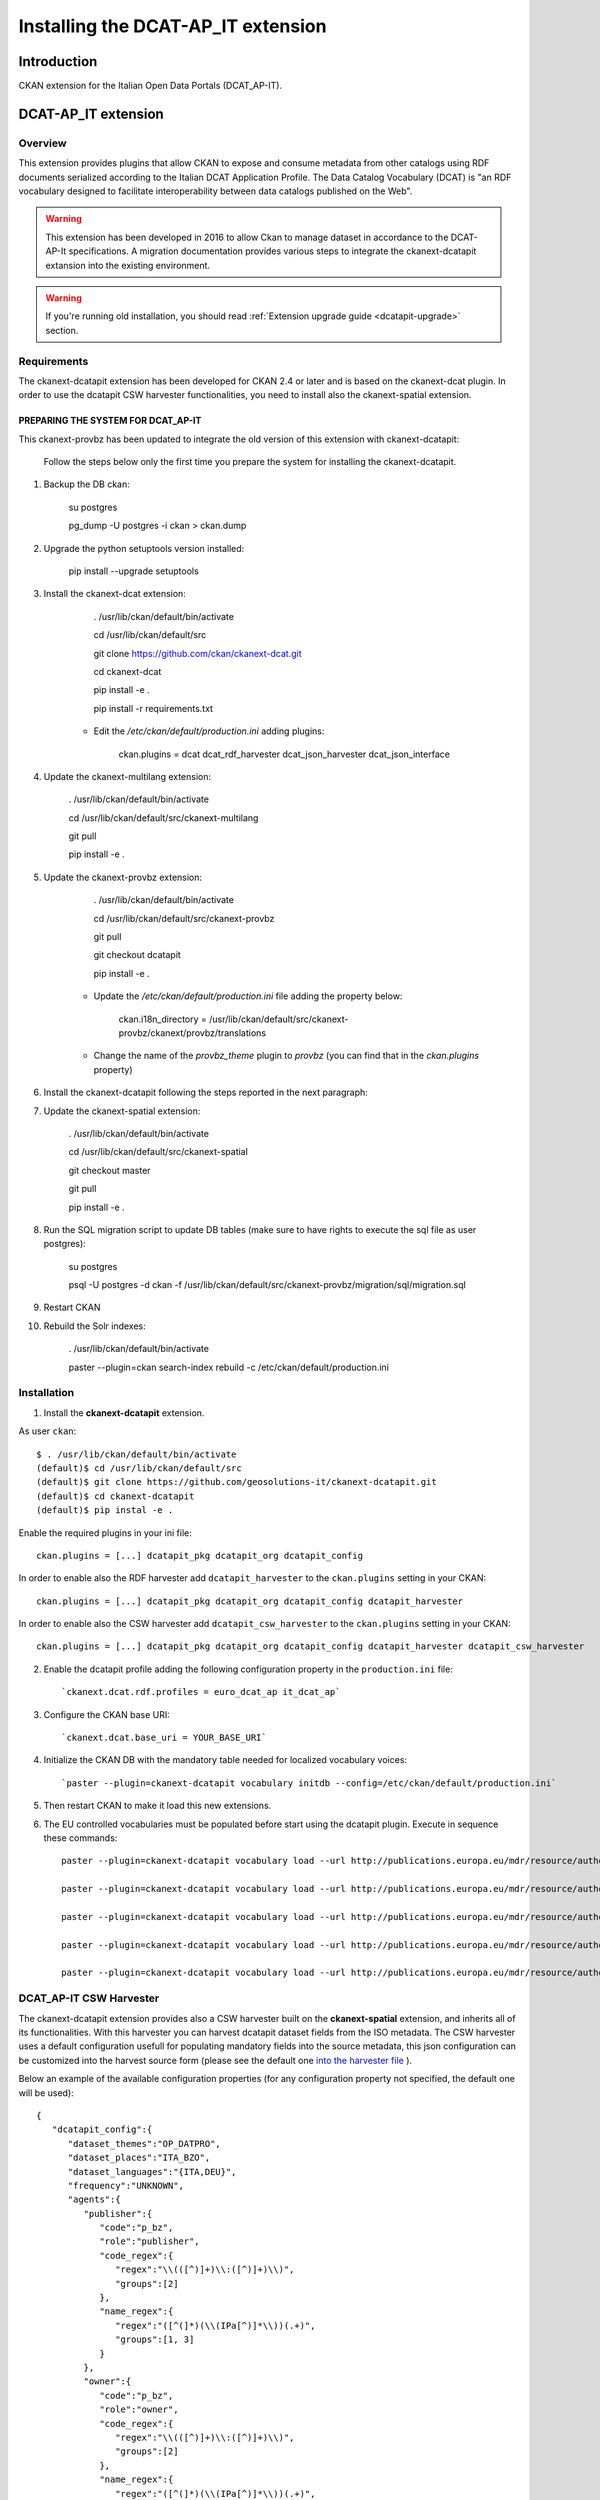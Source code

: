 .. _install_ckan_dcatapit:


###################################
Installing the DCAT-AP_IT extension
###################################

============
Introduction
============

CKAN extension for the Italian Open Data Portals (DCAT_AP-IT).

====================
DCAT-AP_IT extension
====================

Overview 
--------

This extension provides plugins that allow CKAN to expose and consume metadata from other catalogs using RDF documents serialized according to the Italian DCAT Application Profile. The Data Catalog Vocabulary (DCAT) is "an RDF vocabulary designed to facilitate interoperability between data catalogs published on the Web".

.. warning:: This extension has been developed in 2016 to allow Ckan to manage dataset in accordance to the DCAT-AP-It specifications. A migration documentation provides various steps to integrate the ckanext-dcatapit extansion into the existing environment.
.. warning:: If you're running old installation, you should read :ref:`Extension upgrade guide <dcatapit-upgrade>` section.

Requirements
------------

The ckanext-dcatapit extension has been developed for CKAN 2.4 or later and is based on the ckanext-dcat plugin. In order to use the dcatapit CSW harvester functionalities, you need to install also the ckanext-spatial extension.


PREPARING THE SYSTEM FOR DCAT_AP-IT
^^^^^^^^^^^^^^^^^^^^^^^^^^^^^^^^^^^

This ckanext-provbz has been updated to integrate the old version of this extension with ckanext-dcatapit:

	Follow the steps below only the first time you prepare the system for installing the ckanext-dcatapit.

1. Backup the DB ckan:
	
		su postgres

		pg_dump -U postgres -i ckan > ckan.dump
		
2. Upgrade the python setuptools version installed:

		pip install --upgrade setuptools

3. Install the ckanext-dcat extension:

		. /usr/lib/ckan/default/bin/activate

		cd /usr/lib/ckan/default/src

		git clone https://github.com/ckan/ckanext-dcat.git

		cd ckanext-dcat

		pip install -e .

		pip install -r requirements.txt
		
	- Edit the `/etc/ckan/default/production.ini` adding plugins:
	
		ckan.plugins = dcat dcat_rdf_harvester dcat_json_harvester dcat_json_interface

4. Update the ckanext-multilang extension:

		. /usr/lib/ckan/default/bin/activate

		cd /usr/lib/ckan/default/src/ckanext-multilang

		git pull 

		pip install -e .
		
5. Update the ckanext-provbz extension:

		. /usr/lib/ckan/default/bin/activate

		cd /usr/lib/ckan/default/src/ckanext-provbz

		git pull 

		git checkout dcatapit

		pip install -e .
	
	- Update the `/etc/ckan/default/production.ini` file adding the property below:
	
			ckan.i18n_directory = /usr/lib/ckan/default/src/ckanext-provbz/ckanext/provbz/translations
			
	- Change the name of the `provbz_theme` plugin to `provbz` (you can find that in the `ckan.plugins` property)
	
6. Install the ckanext-dcatapit following the steps reported in the next paragraph:
		
7. Update the ckanext-spatial extension:

		. /usr/lib/ckan/default/bin/activate

		cd /usr/lib/ckan/default/src/ckanext-spatial

		git checkout master

		git pull 

		pip install -e .
		
8. Run the SQL migration script to update DB tables (make sure to have rights to execute the sql file as user postgres):

		su postgres

		psql -U postgres -d ckan -f /usr/lib/ckan/default/src/ckanext-provbz/migration/sql/migration.sql
	
9. Restart CKAN

10. Rebuild the Solr indexes:

		. /usr/lib/ckan/default/bin/activate

		paster --plugin=ckan search-index rebuild  -c /etc/ckan/default/production.ini
		

 .. _dcatapit-installation:

Installation 
------------       

1. Install the **ckanext-dcatapit** extension.

As user ``ckan``::

	   $ . /usr/lib/ckan/default/bin/activate
	   (default)$ cd /usr/lib/ckan/default/src
	   (default)$ git clone https://github.com/geosolutions-it/ckanext-dcatapit.git
	   (default)$ cd ckanext-dcatapit
	   (default)$ pip instal -e .
	   
Enable the required plugins in your ini file::

		ckan.plugins = [...] dcatapit_pkg dcatapit_org dcatapit_config

In order to enable also the RDF harvester add ``dcatapit_harvester`` to the ``ckan.plugins`` setting in your CKAN::

		ckan.plugins = [...] dcatapit_pkg dcatapit_org dcatapit_config dcatapit_harvester

In order to enable also the CSW harvester add ``dcatapit_csw_harvester`` to the ``ckan.plugins`` setting in your CKAN::

		ckan.plugins = [...] dcatapit_pkg dcatapit_org dcatapit_config dcatapit_harvester dcatapit_csw_harvester

2. Enable the dcatapit profile adding the following configuration property in the ``production.ini`` file::

		`ckanext.dcat.rdf.profiles = euro_dcat_ap it_dcat_ap`

3. Configure the CKAN base URI::

		`ckanext.dcat.base_uri = YOUR_BASE_URI`

4. Initialize the CKAN DB with the mandatory table needed for localized vocabulary voices::

		`paster --plugin=ckanext-dcatapit vocabulary initdb --config=/etc/ckan/default/production.ini`

5. Then restart CKAN to make it load this new extensions.
     
6. The EU controlled vocabularies must be populated before start using the dcatapit plugin. Execute in sequence these commands::

		paster --plugin=ckanext-dcatapit vocabulary load --url http://publications.europa.eu/mdr/resource/authority/language/skos/languages-skos.rdf --name languages --config=/etc/ckan/default/production.ini
    
		paster --plugin=ckanext-dcatapit vocabulary load --url http://publications.europa.eu/mdr/resource/authority/data-theme/skos/data-theme-skos.rdf --name eu_themes --config=/etc/ckan/default/production.ini
    
		paster --plugin=ckanext-dcatapit vocabulary load --url http://publications.europa.eu/mdr/resource/authority/place/skos/places-skos.rdf --name places --config=/etc/ckan/default/production.ini
    
		paster --plugin=ckanext-dcatapit vocabulary load --url http://publications.europa.eu/mdr/resource/authority/frequency/skos/frequencies-skos.rdf --name frequencies --config=/etc/ckan/default/production.ini
    
		paster --plugin=ckanext-dcatapit vocabulary load --url http://publications.europa.eu/mdr/resource/authority/file-type/skos/filetypes-skos.rdf  --name filetype --config=/etc/ckan/default/production.ini
	
	
DCAT_AP-IT CSW Harvester
------------------------

The ckanext-dcatapit extension provides also a CSW harvester built on the **ckanext-spatial** extension, and inherits all of its functionalities. With this harvester you can harvest dcatapit dataset fields from the ISO metadata. The CSW harvester uses a default configuration usefull for populating mandatory fields into the source metadata, this json configuration can be customized into the harvest source form (please see the default one `into the harvester file <https://github.com/geosolutions-it/ckanext-dcatapit/blob/master/ckanext/dcatapit/harvesters/csw_harvester.py#L54>`_ ).

Below an example of the available configuration properties (for any configuration property not specified, the default one will be used)::

    {
       "dcatapit_config":{
          "dataset_themes":"OP_DATPRO",
          "dataset_places":"ITA_BZO",
          "dataset_languages":"{ITA,DEU}",
          "frequency":"UNKNOWN",
          "agents":{
             "publisher":{
                "code":"p_bz",
                "role":"publisher",
                "code_regex":{
                   "regex":"\\(([^)]+)\\:([^)]+)\\)",
                   "groups":[2]
                },
                "name_regex":{
                   "regex":"([^(]*)(\\(IPa[^)]*\\))(.+)",
                   "groups":[1, 3]
                }
             },
             "owner":{
                "code":"p_bz",
                "role":"owner",
                "code_regex":{
                   "regex":"\\(([^)]+)\\:([^)]+)\\)",
                   "groups":[2]
                },
                "name_regex":{
                   "regex":"([^(]*)(\\(IPa[^)]*\\))(.+)",
                   "groups":[1, 3]
                }
             },
             "author":{
                "code":"p_bz",
                "role":"author",
                "code_regex":{
                   "regex":"\\(([^)]+)\\:([^)]+)\\)",
                   "groups":[2]
                },
                "name_regex":{
                   "regex":"([^(]*)(\\(IPa[^)]*\\))(.+)",
                   "groups":[1, 3]
                }
             }
          },
          "controlled_vocabularies":{
             "dcatapit_skos_theme_id":"theme.data-theme-skos",
             "dcatapit_skos_places_id":"theme.places-skos"
          }
       }
    }

* ``dataset_themes``: default value to use for the dataset themes field if the thesaurus keywords are missing in the ISO metadata. The source metadata should have thesaurus keywords from the EU controlled vocabulary (data-theme-skos.rdf). Multiple values must be set between braces and comma separated values.

* ``dataset_places``: default value to use for the dataset geographical name field if the thesaurus keywords are missing in the ISO metadata. The source metadata should have thesaurus keywords from the EU controlled vocabulary (places-skos.rdf). Multiple values must be set between braces and comma separated values.

* ``dataset_languages``: default value to use for the dataset languages field. Metadata languages are harvested by the che ckanext-spatial extension (see the 'dataset-language' in iso_values). Internally the harvester map the ISO languages to the mdr vocabulary languages. The default configuration for that can be overridden in harvest source configuration by using an additional configuration property, like::

        "mapping_languages_to_mdr_vocabulary": {
            "ita': "ITA",
            "ger': "DEU",
            "eng': "ENG"
        }
        
* ``frequency``: default value to use for the dataset frequency field. Metadata frequencies are harvested by the che ckanext-spatial extension (see the 'frequency-of-update' in iso_values). Internally the harvester automatically map the ISO frequencies to the mdr vocabulary frequencies.

* ``agents``: Configuration for harvesting the dcatapit dataset agents from the responsible party metadata element. Below more details on the agent configuration::

         "publisher":{
            "code":"p_bz",      --> the IPA/IVA code to use as default for the agent identifier
            "role":"publisher", --> the responsible party role to harvest for this agent
            "code_regex":{      --> a regular expression to extrapolate a substring from the responsible party organization name
               "regex":"\\(([^)]+)\\:([^)]+)\\)",
               "groups":[2]     --> optional, dependes by the regular expression
            },
            "name_regex":{      --> a regular expression to extrapolate the IPA/IVA code from the responsible party organization name
               "regex":"([^(]*)(\\(IPA[^)]*\\))(.+)",
               "groups":[1, 3]  --> optional, dependes by the regular expression
            }
         }
     
* ``controlled_vocabularies``: To harvest 'dataset_themes' and 'dataset_places' the harvester needs to know the thesaurus ID or TITLE as specified into the source metadata.

.. note:: The default IPA code to use is extrapolated by the metadata identifier in respect to the RNDT specifications (ipa_code:UUID). This represents a last fallback if the agent regex does not match any code and if the agent code has not been specified in configuration.

Harvest source configuration
^^^^^^^^^^^^^^^^^^^^^^^^^^^^

In order to set the dcatapit CSW harvester:

1. Specify a valid csw endpoint in the URL field 
2. Specify a title and a description for the harvest source
3. Select 'DCAT_AP-IT CSW Harvester' as source type
4. Provide your own configuration to override the default one

CSW Metadata Guidelines
^^^^^^^^^^^^^^^^^^^^^^^

* The dataset unique identifier will be harvested from the metadata fileIdentifier (see the above paragraph for additional notes about the IPA code).

* In order to harvest dcatapit dataset themes, the source metadata should have thesaurus keywords from the EU controlled vocabulary (data-theme-skos.rdf). Then the thesaurus identifier or title must be specified into the controlled_vocabularies->dcatapit_skos_theme_id configuration property

* In order to harvest dcatapit dataset geographical names, the source metadata should have thesaurus keywords from the EU controlled vocabulary (places-skos.rdf). Then the thesaurus identifier or title must be specified into the controlled_vocabularies->dcatapit_skos_places_id configuration property

* The dcatapit agents (publisher, holder, creator) will be harvested from the responsible party with the role specified in configuration (see 'agents' configuration property explained above)

* The dataset languages are harvested using the xpaths reported `into the ckanext-spatial harvested metadata file <https://github.com/ckan/ckanext-spatial/blob/master/ckanext/spatial/model/harvested_metadata.py#L723>`_

* The dataset frequency of update is harvested using the xpath reported `into the harvested metadata file <https://github.com/ckan/ckanext-spatial/blob/master/ckanext/spatial/model/harvested_metadata.py#L597>`_

Extending the package schema in your own extension
^^^^^^^^^^^^^^^^^^^^^^^^^^^^^^^^^^^^^^^^^^^^^^^^^^

.. note:: This paragraph describes, if you want, how the package schema can be extended by your own ckan extension, leveraging on the ckanext-dcatapit functionalities.

The dcatapit extension allows to define additional custom fields to the package schema by implementing the `ICustomSchema` interface 
in you CKAN extension. Below a sample::

    class ExamplePlugin(plugins.SingletonPlugin):

        # ICustomSchema
        plugins.implements(interfaces.ICustomSchema)

        def get_custom_schema(self):
            return [
                {
                    'name': 'custom_text',
                    'validator': ['ignore_missing'],
                    'element': 'input',
                    'type': 'text',
                    'label': _('Custom Text'),
                    'placeholder': _('custom texte here'),
                    'is_required': False,
                    'localized': False
                }
            ]

Through this an additional schema field named `custom_text` will be added to the package schema and automatically managed by the dcatapit extension. Below a brief description of the fields properties that can be used:

* ``name``: the name of the field
* ``validator``: array of validators to use for the field
* ``element``: the element type to use into the package edit form (ie. see the available ckan macros or macros defined into the dcatapit extension `here <https://github.com/geosolutions-it/ckanext-dcatapit/blob/master/ckanext/dcatapit/templates/macros/dcatapit_form_macros.html>`_
* ``type``: the type of input eg. email, url, date (default: text)
* ``label``: the human readable label
* ``placeholder``: some placeholder text
* ``is_required``: boolean of whether this input is requred for the form to validate
* ``localized``: True to enable the field localization by the dcatapit extension (default False). This need the ckanext-multilang installed.

Managing translations
^^^^^^^^^^^^^^^^^^^^^

The dcatapit extension implements the ITranslation CKAN's interface so the translations procedure of the GUI elements is automatically covered using the translations files provided in the i18n directory.

.. note:: Pay attention that the usage of the ITranslation interface can work only in CKAN 2.5 or later, if you are using a minor version of CKAN the ITranslation's implementation will be ignored.

Creating a new translation
--------------------------

.. note:: The steps below can be used only if you have to update existing translations files.

To create a new translation proceed as follow:

1. Extract new messages from your extension updating the pot file::

		python setup.py extract_messages
     
2.  Create a translation file for your language (a po file) using the existing pot file in this plugin::

		python setup.py init_catalog --locale YOUR_LANGUAGE

Replace YOUR_LANGUAGE with the two-letter ISO language code (e.g. es, de).
     
3. Do the translation into the po file

4. Once the translation files (po) have been updated, either manually or via Transifex, compile them by running::

		python setup.py compile_catalog --locale YOUR_LANGUAGE
     
Updating an existing translation
--------------------------------

In order to update the existing translations proceed as follow:

1. Extract new messages from your extension updating the pot file::
	
		python setup.py extract_messages
     
2. Update the strings in your po file, while preserving your po edits, by doing::

		python setup.py update_catalog --locale YOUR-LANGUAGE

3. Once the translation files (po) have been updated adding the new translations needed, compile them by running::

		python setup.py compile_catalog --locale YOUR_LANGUAGE

.. _dcatapit-upgrade:

=================
Extension upgrade
=================

DCAT_AP-IT Extension underwent significant modifications in various areas in the year 2018, especially in internal data format for various fields stored in database. Older installations may not display correcly some of extension-specific fields after straight code upgrade. In order to preserve existing data from older installation, you should run upgrade script that will convert old values to new format.

1. Perform database dump (this is a safety measure, "just in case")::

        su postgres
    	pg_dump -U postgres -i ckan > ckan.dump

2. Update extension code::

        git pull

3. Update the Solr schema, ensure that following fields are present in `schema.xml`::

        <field name="dcat_theme" type="string" indexed="true" stored="false" multiValued="true"/>
        <field name="dcat_subtheme" type="string" indexed="true" stored="false" multiValued="true"/>
        <dynamicField name="dcat_subtheme_*" type="string" indexed="true" stored="false" multiValued="true"/>
        <dynamicField name="organization_region_*" type="string" indexed="true" stored="false" multiValued="true"/>
        <dynamicField name="resource_license_*" type="string" indexed="true" stored="false" multiValued="true"/>
        <field name="resource_license" type="string" indexed="true" stored="false" multiValued="true"/>


4. Ensure that all the configuration properties required by the new version have been properly provided in .ini file (see `Installation <https://github.com/geosolutions-it/ckanext-dcatapit#installation>`_ paragraph).

5. Run model update::

        paster --plugin=ckanext-dcatapit vocabulary initdb --config=/etc/ckan/default/production.ini

6. Run vocabulary load commands (regions, licenses and sub-themes)::

        wget "https://raw.githubusercontent.com/italia/daf-ontologie-vocabolari-controllati/master/VocabolariControllati/territorial-classifications/regions/regions.rdf" -O "/tmp/regions.rdf"
        paster --plugin=ckanext-dcatapit vocabulary load --filename "/tmp/regions.rdf" --name regions --config "/etc/ckan/default/production.ini"
        wget "https://raw.githubusercontent.com/italia/daf-ontologie-vocabolari-controllati/master/VocabolariControllati/licences/licences.rdf" -O "/tmp/licenses.rdf"
        paster --plugin=ckanext-dcatapit vocabulary load --filename "/tmp/licenses.rdf" --name licenses --config "/etc/ckan/default/production.ini"
        paster --plugin=ckanext-dcatapit vocabulary load --filename "ckanext-dcatapit/examples/eurovoc_mapping.rdf" --name subthemes --config "/etc/ckan/default/production.ini" "ckanext-dcatapit/examples/eurovoc.rdf"

7. Run data migration command::

        paster --plugin=ckanext-dcatapit vocabulary migrate_data --config=/etc/ckan/default/production.ini > migration.log

 You can review migration results by viewing `migration.log` file. It will contain list of messages generated during migration. 

 Migration script will:

 * update all organizations and assign temporary identifier in form of `tmp_ipa_code_X` (where `X` is a number in sequence). Organization identifier is required field now, and thus temporary value is created to avoid errors in validation. Script will report each organization which have updated identifier in log with message similar to following: `org: [pab-foreste] PAB: Foreste : setting temporal identifier: tmp_ipa_code_X`

 * update all packages and migrate DCAT_AP-IT fields. Where possible, it will try to transform those fields into new notation/format. Successful package data migration will be marked with message like this::

        ---------
        updating ortofoto-di-merano-2005
        ---------

 If migration of specific field is not possible for some reason, or conversion will not be clean, there will be a message like this::
  
    	dataset test-dataset: the same temporal coverage start/end: 01-01-2014/01-01-2014, using start only
    	dataset test-dataset: no identifier. generating new one
    	dataset test-dataset: invalid modified date Manuelle. Using now timestamp
    	updating b36e6f42-d0eb-4b53-8e41-170c50a2384c occupati-e-disoccupati
    	---------
	
8. Rebuild Solr indexes::

		paster --plugin=ckan search-index rebuild -c /etc/ckan/default/production.ini
		
9. Restart Ckan

Field conversion notes
----------------------

* `conforms_to` is more complex structure now. It contains identifier, title and description. Converter will use old string value as an identifier of standard, and if multilang values are present, they will populate description subfield of standard. In case of multilang values present, Italian translation will be used as identifier.

* `creator` is a list of entities. It's composed of `creator_name` and `creator_identifier`, and converter will use existing values (including multilang name)

* `temporal_coverage` is a list of entries, where each entry is constructed from two old fields: `temporal_start` and `temporal_end`. If both values are equal, only `temporal_start` will be used. Some values may not be parseable, and should be adjusted manually in dataset.

* `theme` is required now, so if dataset lacks theme(s), default one (`OP_DATPRO`) will be assigned. Subthemes will be empty.

* `identifier` is required now. If it's missing, new one (UUID) will be generated.

* `modified` is required now. If it's missing or invalid, current date will be used.

* `frequency` is required now. If it's missing or invalid `UNKNOWN` value will be used.

* `holder_name` and `holder_identifier` behaves differently in new DCAT_AP-IT version. When dataset is created locally (wasn't harvested), rights holder information is gathered directly from organization to which dataset belongs. Organization is the source of `holder_name` and `holder_identifier` fields (including multilang name). However, harvested datasets will preserve original holder information that is attached to dataset. 


==================
Document changelog
==================

 .. csv-table:: Changelog
    :header: "Version", "Date", "Author", "Notes"

    1.0,,,Initial revision
    1.1,2018-08-29,CS,Migration section
